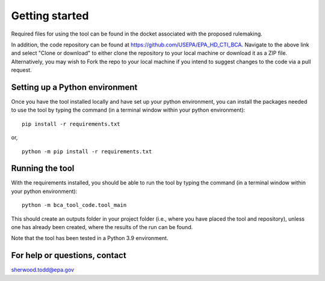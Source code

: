 Getting started
===============
Required files for using the tool can be found in the docket associated with the proposed rulemaking.

In addition, the code repository can be found at https://github.com/USEPA/EPA_HD_CTI_BCA.
Navigate to the above link and select "Clone or download" to either clone the repository to your local machine or download it as a ZIP file. Alternatively, you may wish to Fork the repo to your
local machine if you intend to suggest changes to the code via a pull request.

Setting up a Python environment
^^^^^^^^^^^^^^^^^^^^^^^^^^^^^^^
Once you have the tool installed locally and have set up your python environment, you can install the packages needed to use the tool by typing the command (in a terminal window within your python environment):

::

    pip install -r requirements.txt

or,

::

    python -m pip install -r requirements.txt

Running the tool
^^^^^^^^^^^^^^^^
With the requirements installed, you should be able to run the tool by typing the command (in a terminal window within your python environment):

::

    python -m bca_tool_code.tool_main

This should create an outputs folder in your project folder (i.e., where you have placed the tool and repository), unless one has already been created, where the results of the run can be found.

Note that the tool has been tested in a Python 3.9 environment.

For help or questions, contact
^^^^^^^^^^^^^^^^^^^^^^^^^^^^^^
sherwood.todd@epa.gov
